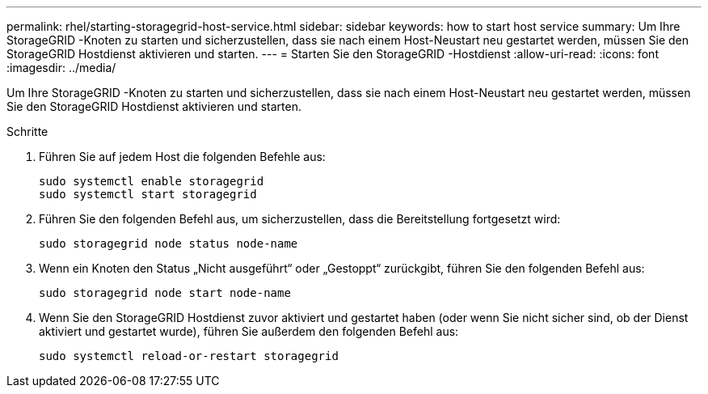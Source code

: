 ---
permalink: rhel/starting-storagegrid-host-service.html 
sidebar: sidebar 
keywords: how to start host service 
summary: Um Ihre StorageGRID -Knoten zu starten und sicherzustellen, dass sie nach einem Host-Neustart neu gestartet werden, müssen Sie den StorageGRID Hostdienst aktivieren und starten. 
---
= Starten Sie den StorageGRID -Hostdienst
:allow-uri-read: 
:icons: font
:imagesdir: ../media/


[role="lead"]
Um Ihre StorageGRID -Knoten zu starten und sicherzustellen, dass sie nach einem Host-Neustart neu gestartet werden, müssen Sie den StorageGRID Hostdienst aktivieren und starten.

.Schritte
. Führen Sie auf jedem Host die folgenden Befehle aus:
+
[listing]
----
sudo systemctl enable storagegrid
sudo systemctl start storagegrid
----
. Führen Sie den folgenden Befehl aus, um sicherzustellen, dass die Bereitstellung fortgesetzt wird:
+
[listing]
----
sudo storagegrid node status node-name
----
. Wenn ein Knoten den Status „Nicht ausgeführt“ oder „Gestoppt“ zurückgibt, führen Sie den folgenden Befehl aus:
+
[listing]
----
sudo storagegrid node start node-name
----
. Wenn Sie den StorageGRID Hostdienst zuvor aktiviert und gestartet haben (oder wenn Sie nicht sicher sind, ob der Dienst aktiviert und gestartet wurde), führen Sie außerdem den folgenden Befehl aus:
+
[listing]
----
sudo systemctl reload-or-restart storagegrid
----


